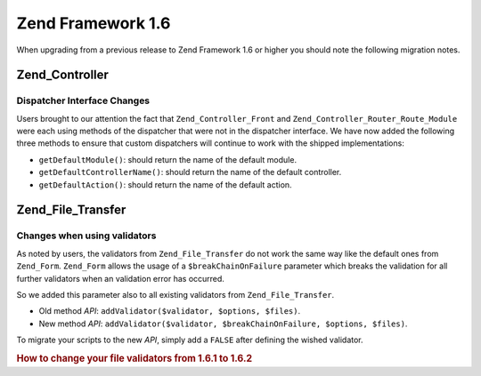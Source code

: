 .. _migration.16:

Zend Framework 1.6
==================

When upgrading from a previous release to Zend Framework 1.6 or higher you should note the following migration notes.

.. _migration.16.zend.controller:

Zend_Controller
---------------

.. _migration.16.zend.controller.dispatcher:

Dispatcher Interface Changes
^^^^^^^^^^^^^^^^^^^^^^^^^^^^

Users brought to our attention the fact that ``Zend_Controller_Front`` and ``Zend_Controller_Router_Route_Module`` were each using methods of the dispatcher that were not in the dispatcher interface. We have now added the following three methods to ensure that custom dispatchers will continue to work with the shipped implementations:

- ``getDefaultModule()``: should return the name of the default module.

- ``getDefaultControllerName()``: should return the name of the default controller.

- ``getDefaultAction()``: should return the name of the default action.

.. _migration.16.zend.file.transfer:

Zend_File_Transfer
------------------

.. _migration.16.zend.file.transfer.validators:

Changes when using validators
^^^^^^^^^^^^^^^^^^^^^^^^^^^^^

As noted by users, the validators from ``Zend_File_Transfer`` do not work the same way like the default ones from ``Zend_Form``. ``Zend_Form`` allows the usage of a ``$breakChainOnFailure`` parameter which breaks the validation for all further validators when an validation error has occurred.

So we added this parameter also to all existing validators from ``Zend_File_Transfer``.

- Old method *API*: ``addValidator($validator, $options, $files)``.

- New method *API*: ``addValidator($validator, $breakChainOnFailure, $options, $files)``.

To migrate your scripts to the new *API*, simply add a ``FALSE`` after defining the wished validator.

.. _migration.16.zend.file.transfer.example:

.. rubric:: How to change your file validators from 1.6.1 to 1.6.2

.. code-block:: php
   :linenos:

   // Example for 1.6.1
   $upload = new Zend_File_Transfer_Adapter_Http();
   $upload->addValidator('FilesSize', array('1B', '100kB'));

   // Same example for 1.6.2 and newer
   // Note the added boolean false
   $upload = new Zend_File_Transfer_Adapter_Http();
   $upload->addValidator('FilesSize', false, array('1B', '100kB'));


